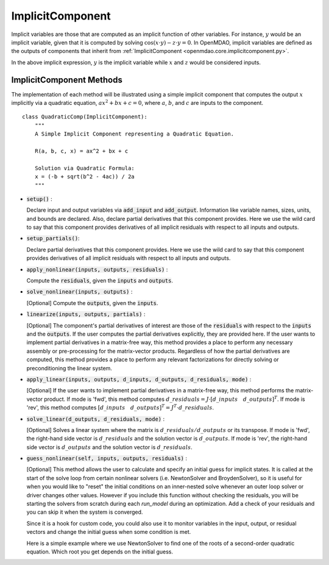 .. _comp-type-3-implicitcomp:

*****************
ImplicitComponent
*****************

Implicit variables are those that are computed as an implicit function of other variables.
For instance, :math:`y` would be an implicit variable, given that it is computed by solving :math:`\cos(x \cdot y) - z \cdot y = 0`.
In OpenMDAO, implicit variables are defined as the outputs of components that inherit from :ref:`ImplicitComponent <openmdao.core.implicitcomponent.py>`.

In the above implicit expression, :math:`y` is the implicit variable while :math:`x` and :math:`z` would be considered inputs.

ImplicitComponent Methods
-------------------------

The implementation of each method will be illustrated using a simple implicit component that computes the output :math:`x` implicitly via a quadratic equation, :math:`ax^2 + bx + c =0`, where :math:`a`, :math:`b`, and :math:`c` are inputs to the component.

::

    class QuadraticComp(ImplicitComponent):
        """
        A Simple Implicit Component representing a Quadratic Equation.

        R(a, b, c, x) = ax^2 + bx + c

        Solution via Quadratic Formula:
        x = (-b + sqrt(b^2 - 4ac)) / 2a
        """

- :code:`setup()` :

  Declare input and output variables via :code:`add_input` and :code:`add_output`.
  Information like variable names, sizes, units, and bounds are declared. Also, declare partial derivatives that this component provides. Here we use the wild card to say that
  this component provides derivatives of all implicit residuals with respect to all inputs and outputs.

  .. embed-code::
      openmdao.core.tests.test_impl_comp.QuadraticComp.setup

- :code:`setup_partials()`:

  Declare partial derivatives that this component provides. Here we use the wild card to say that
  this component provides derivatives of all implicit residuals with respect to all inputs and outputs.

  .. embed-code::
      openmdao.core.tests.test_impl_comp.QuadraticComp.setup_partials

- :code:`apply_nonlinear(inputs, outputs, residuals)` :

  Compute the :code:`residuals`, given the :code:`inputs` and :code:`outputs`.

  .. embed-code::
      openmdao.core.tests.test_impl_comp.QuadraticComp.apply_nonlinear

- :code:`solve_nonlinear(inputs, outputs)` :

  [Optional] Compute the :code:`outputs`, given the :code:`inputs`.

  .. embed-code::
      openmdao.core.tests.test_impl_comp.QuadraticComp.solve_nonlinear

- :code:`linearize(inputs, outputs, partials)` :

  [Optional] The component's partial derivatives of interest are those of the :code:`residuals` with respect to the :code:`inputs` and the :code:`outputs`.
  If the user computes the partial derivatives explicitly, they are provided here.
  If the user wants to implement partial derivatives in a matrix-free way, this method provides a place to perform any necessary assembly or pre-processing for the matrix-vector products.
  Regardless of how the partial derivatives are computed, this method provides a place to perform any relevant factorizations for directly solving or preconditioning the linear system.

  .. embed-code::
      openmdao.core.tests.test_impl_comp.QuadraticLinearize.linearize

- :code:`apply_linear(inputs, outputs, d_inputs, d_outputs, d_residuals, mode)` :

  [Optional] If the user wants to implement partial derivatives in a matrix-free way, this method performs the matrix-vector product. If mode is 'fwd', this method computes :math:`d\_{residuals} = J \cdot [ d\_{inputs} \quad d\_{outputs} ]^T`. If mode is 'rev', this method computes :math:`[ d\_{inputs} \quad d\_{outputs} ]^T = J^T \cdot d\_{residuals}`.

  .. embed-code::
      openmdao.core.tests.test_impl_comp.QuadraticJacVec.apply_linear

- :code:`solve_linear(d_outputs, d_residuals, mode)` :

  [Optional] Solves a linear system where the matrix is :math:`d\_{residuals} / d\_{outputs}` or its transpose. If mode is 'fwd', the right-hand side vector is :math:`d\_{residuals}` and the solution vector is :math:`d\_{outputs}`. If mode is 'rev', the right-hand side vector is :math:`d\_{outputs}` and the solution vector is :math:`d\_{residuals}`.

  .. embed-code::
      openmdao.core.tests.test_impl_comp.QuadraticJacVec.solve_linear

- :code:`guess_nonlinear(self, inputs, outputs, residuals)` :

  [Optional] This method allows the user to calculate and specify an initial guess for implicit states.
  It is called at the start of the solve loop from certain nonlinear solvers (i.e. NewtonSolver and BroydenSolver),
  so it is useful for when you would like to "reset" the initial conditions on an inner-nested solve whenever an
  outer loop solver or driver changes other values. However if you include this function without checking the
  residuals, you will be starting the solvers from scratch during each `run_model` during an optimization. Add a check
  of your residuals and you can skip it when the system is converged.

  Since it is a hook for custom code, you could also use it to monitor variables in the input, output, or residual
  vectors and change the initial guess when some condition is met.

  Here is a simple example where we use NewtonSolver to find one of the roots of a second-order quadratic equation.
  Which root you get depends on the initial guess.

  .. embed-code::
      openmdao.core.tests.test_impl_comp.ImplicitCompGuessTestCase.test_guess_nonlinear_feature
      :layout: code, output

.. tags:: Component, ImplicitComponent
